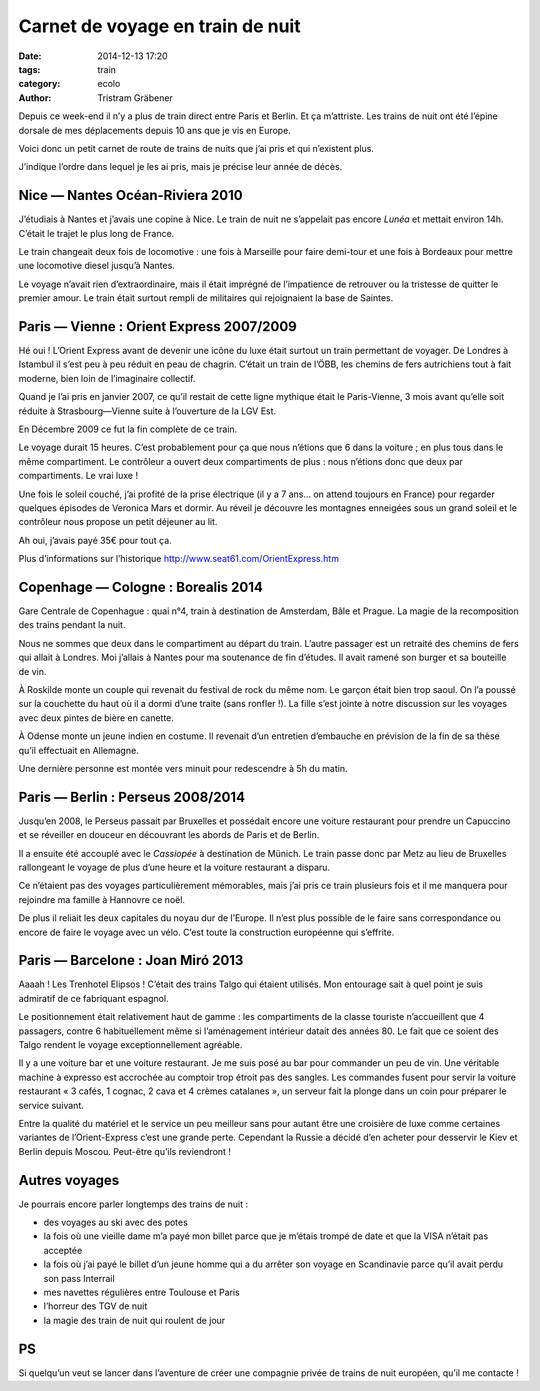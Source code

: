 Carnet de voyage en train de nuit
*********************************

:date: 2014-12-13 17:20
:tags: train
:category: ecolo
:author: Tristram Gräbener

Depuis ce week-end il n’y a plus de train direct entre Paris et Berlin. 
Et ça m’attriste. Les trains de nuit ont été l’épine dorsale de mes déplacements
depuis 10 ans que je vis en Europe.

Voici donc un petit carnet de route de trains de nuits que j’ai pris et qui n’existent plus.

J’indique l’ordre dans lequel je les ai pris, mais je précise leur année de décès.

Nice — Nantes Océan-Riviera 2010
================================

J’étudiais à Nantes et j’avais une copine à Nice.
Le train de nuit ne s’appelait pas encore *Lunéa* et mettait environ 14h. C’était le trajet le plus long de France.

Le train changeait deux fois de locomotive : une fois à Marseille pour faire demi-tour et une fois à Bordeaux pour mettre une locomotive diesel jusqu’à Nantes.

Le voyage n’avait rien d’extraordinaire, mais il était imprégné de l’impatience de retrouver ou la tristesse de quitter le premier amour.
Le train était surtout rempli de militaires qui rejoignaient la base de Saintes.

Paris — Vienne : Orient Express 2007/2009
=========================================

Hé oui ! L’Orient Express avant de devenir une icône du luxe était surtout un train permettant de voyager. De Londres à Istambul il s’est peu à peu réduit en peau de chagrin.
C’était un train de l’ÖBB, les chemins de fers autrichiens tout à fait moderne, bien loin de l’imaginaire collectif.

Quand je l’ai pris en janvier 2007, ce qu’il restait de cette ligne mythique était le Paris-Vienne, 3 mois avant qu’elle soit réduite à Strasbourg—Vienne suite à l’ouverture de la LGV Est.

En Décembre 2009 ce fut la fin complète de ce train.

Le voyage durait 15 heures. C’est probablement pour ça que nous n’étions que 6 dans la voiture ; en plus tous dans le même compartiment. Le contrôleur a ouvert deux compartiments de plus : nous n’étions
donc que deux par compartiments. Le vrai luxe !

Une fois le soleil couché, j’ai profité de la prise électrique (il y a 7 ans… on attend toujours en France) pour regarder quelques épisodes de Veronica Mars et dormir. Au réveil je découvre les montagnes
enneigées sous un grand soleil et le contrôleur nous propose un petit déjeuner au lit.

Ah oui, j’avais payé 35€ pour tout ça.

Plus d’informations sur l’historique http://www.seat61.com/OrientExpress.htm

Copenhage — Cologne : Borealis 2014
===================================

Gare Centrale de Copenhague : quai n°4, train à destination de Amsterdam, Bâle et Prague. La magie de la recomposition des trains pendant la nuit.

Nous ne sommes que deux dans le compartiment au départ du train. L’autre passager est un retraité des chemins de fers qui allait à Londres. Moi j’allais à Nantes pour ma soutenance de fin d’études.
Il avait ramené son burger et sa bouteille de vin.

À Roskilde monte un couple qui revenait du festival de rock du même nom. Le garçon était bien trop saoul. On l’a poussé sur la couchette du haut où il a dormi d’une traite (sans ronfler !). La fille s’est jointe
à notre discussion sur les voyages avec deux pintes de bière en canette.

À Odense monte un jeune indien en costume. Il revenait d’un entretien d’embauche en prévision de la fin de sa thèse qu’il effectuait en Allemagne.

Une dernière personne est montée vers minuit pour redescendre à 5h du matin.

Paris — Berlin : Perseus 2008/2014
==================================

Jusqu’en 2008, le Perseus passait par Bruxelles et possédait encore une voiture restaurant pour prendre un Capuccino et se réveiller en douceur en découvrant les abords de Paris et de Berlin.

Il a ensuite été accouplé avec le *Cassiopée* à destination de Münich. Le train passe donc par Metz au lieu de Bruxelles rallongeant le voyage de plus d’une heure et la voiture restaurant a disparu.

Ce n’étaient pas des voyages particulièrement mémorables, mais j’ai pris ce train plusieurs fois et il me manquera pour rejoindre ma famille à Hannovre ce noël.

De plus il reliait les deux capitales du noyau dur de l’Europe. Il n’est plus possible de le faire sans correspondance ou encore de faire le voyage avec un vélo.
C’est toute la construction européenne qui s’effrite.

Paris — Barcelone : Joan Miró 2013
==================================

Aaaah ! Les Trenhotel Elipsos ! C’était des trains Talgo qui étaient utilisés. Mon entourage sait à quel point je suis admiratif de ce fabriquant espagnol.

Le positionnement était relativement haut de gamme : les compartiments de la classe touriste n’accueillent que 4 passagers, contre 6 habituellement même si l’aménagement intérieur datait des années 80.
Le fait que ce soient des Talgo rendent le voyage exceptionnellement agréable.

Il y a une voiture bar et une voiture restaurant. Je me suis posé au bar pour commander un peu de vin. Une véritable machine à expresso est accrochée au comptoir trop étroit pas des sangles.
Les commandes fusent pour servir la voiture restaurant « 3 cafés, 1 cognac, 2 cava et 4 crèmes catalanes », un serveur fait la plonge dans un coin pour préparer le service suivant.

Entre la qualité du matériel et le service un peu meilleur sans pour autant être une croisière de luxe comme certaines variantes de l’Orient-Express c’est une grande perte.
Cependant la Russie a décidé d’en acheter pour desservir le Kiev et Berlin depuis Moscou. Peut-être qu’ils reviendront !

Autres voyages
==============

Je pourrais encore parler longtemps des trains de nuit :

* des voyages au ski avec des potes
* la fois où une vieille dame m’a payé mon billet parce que je m’étais trompé de date et que la VISA n’était pas acceptée
* la fois où j’ai payé le billet d’un jeune homme qui a du arrêter son voyage en Scandinavie parce qu’il avait perdu son pass Interrail
* mes navettes régulières entre Toulouse et Paris
* l’horreur des TGV de nuit
* la magie des train de nuit qui roulent de jour



PS
==

Si quelqu’un veut se lancer dans l’aventure de créer une compagnie privée de trains de nuit européen, qu’il me contacte !
